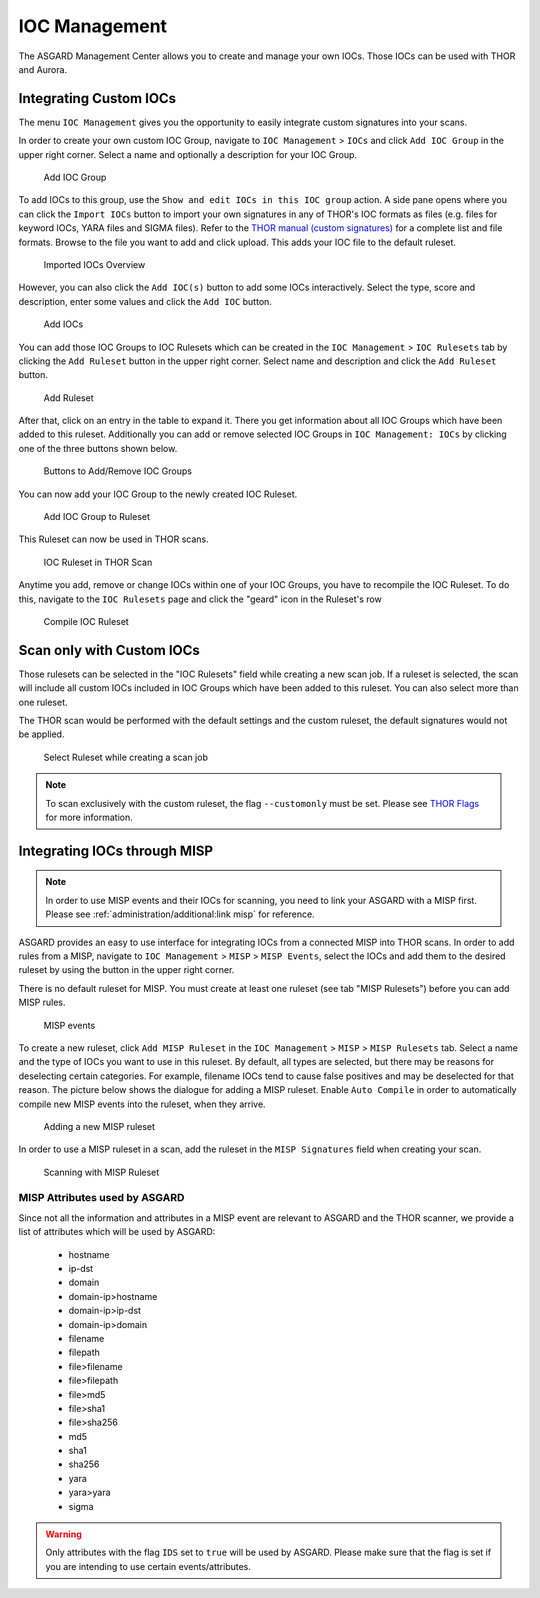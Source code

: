 .. index:: IOC Management

IOC Management
==============

The ASGARD Management Center allows you to create and manage your own IOCs.
Those IOCs can be used with THOR and Aurora.

Integrating Custom IOCs
^^^^^^^^^^^^^^^^^^^^^^^

The menu ``IOC Management`` gives you the opportunity to easily integrate custom signatures into your scans. 

In order to create your own custom IOC Group, navigate to ``IOC Management`` > ``IOCs``
and click ``Add IOC Group`` in the upper right corner. Select a name and optionally a description for your IOC Group.

.. figure:: ../images/mc_add-ioc-group.png
   :alt: Add IOC Group

   Add IOC Group

To add IOCs to this group, use the ``Show and edit IOCs in this IOC group``
action. A side pane opens where you can click the ``Import IOCs`` button
to import your own signatures in any of THOR's IOC formats as files (e.g.
files for keyword IOCs, YARA files and SIGMA files). Refer to the  
`THOR manual (custom signatures) <https://thor-manual.nextron-systems.com/en/latest/usage/custom-signatures.html>`_
for a complete list and file formats. Browse to the file you want
to add and click upload. This adds your IOC file to the default ruleset. 

.. figure:: ../images/mc_import-iocs.png
   :alt: Imported IOCs Overview

   Imported IOCs Overview

However, you can also click the ``Add IOC(s)`` button to add some IOCs
interactively. Select the type, score and description, enter some values
and click the ``Add IOC`` button.

.. figure:: ../images/mc_add-iocs.png
   :alt: Add IOCs

   Add IOCs

You can add those IOC Groups to IOC Rulesets which can be created in
the ``IOC Management`` > ``IOC Rulesets`` tab by clicking the  ``Add Ruleset``
button in the upper right corner. Select name and description and click the 
``Add Ruleset`` button.

.. figure:: ../images/mc_add-ioc-ruleset.png
   :alt: Add Ruleset

   Add Ruleset

After that, click on an entry in the table to expand it. There you
get information about all IOC Groups which have been added to this
ruleset. Additionally you can add or remove selected IOC Groups in
``IOC Management: IOCs`` by clicking one of the three buttons shown below.

.. figure:: ../images/mc_add-remove-ioc-group.png
   :alt: Buttons to Add/Remove IOC Groups

   Buttons to Add/Remove IOC Groups

You can now add your IOC Group to the newly created IOC Ruleset.

.. figure:: ../images/mc_add-ioc-group-to-ruleset.png
   :alt: Add IOC Group to Ruleset

   Add IOC Group to Ruleset

This Ruleset can now be used in THOR scans.

.. figure:: ../images/mc_ioc-ruleset-thor-scan.png
   :alt: IOC Ruleset in THOR Scan

   IOC Ruleset in THOR Scan

Anytime you add, remove or change IOCs within one of your IOC Groups,
you have to recompile the IOC Ruleset. To do this, navigate to the
``IOC Rulesets`` page and click the "geard" icon in the Ruleset's row

.. figure:: ../images/mc_compile-ioc-ruleset.png
   :alt: Compile IOC Ruleset

   Compile IOC Ruleset

Scan only with Custom IOCs
^^^^^^^^^^^^^^^^^^^^^^^^^^

Those rulesets can be selected in the "IOC Rulesets" field while
creating a new scan job. If a ruleset is selected, the scan will
include all custom IOCs included in IOC Groups which have been
added to this ruleset. You can also select more than one ruleset.

The THOR scan would be performed with the default settings and the
custom ruleset, the default signatures would not be applied.

.. figure:: ../images/mc_ioc-ruleset-selection.png
   :alt: Select Ruleset while creating a scan job

   Select Ruleset while creating a scan job

.. note::
   To scan exclusively with the custom ruleset, the flag 
   ``--customonly`` must be set. Please see
   `THOR Flags <https://thor-manual.nextron-systems.com/en/latest/usage/flags.html#feature-extras>`_
   for more information.

Integrating IOCs through MISP
^^^^^^^^^^^^^^^^^^^^^^^^^^^^^

.. note::
   In order to use MISP events and their IOCs for scanning, you
   need to link your ASGARD with a MISP first. Please see
   :ref:`administration/additional:link misp` for reference.

ASGARD provides an easy to use interface for integrating IOCs from
a connected MISP into THOR scans. In order to add rules from a MISP,
navigate to ``IOC Management`` > ``MISP`` > ``MISP Events``, select
the IOCs and add them to the desired ruleset by using the button in
the upper right corner. 

There is no default ruleset for MISP. You must create at least one
ruleset (see tab "MISP Rulesets") before you can add MISP rules.


.. figure:: ../images/mc_misp-events.png
   :alt: MISP events

   MISP events 

To create a new ruleset, click ``Add MISP Ruleset`` in the
``IOC Management`` > ``MISP`` > ``MISP Rulesets`` tab. Select a name
and the type of IOCs you want to use in this ruleset. By default, all
types are selected, but there may be reasons for deselecting certain
categories. For example, filename IOCs tend to cause false positives
and may be deselected for that reason. The picture below shows the
dialogue for adding a MISP ruleset. Enable ``Auto Compile`` in order
to automatically compile new MISP events into the ruleset, when they arrive.

.. figure:: ../images/mc_new-misp-ruleset.png
   :alt: Adding a new MISP ruleset

   Adding a new MISP ruleset

In order to use a MISP ruleset in a scan, add the ruleset in the
``MISP Signatures`` field when creating your scan.

.. figure:: ../images/mc_scanning-with-misp-ruleset.png
   :alt: Scanning with MISP Ruleset

   Scanning with MISP Ruleset

MISP Attributes used by ASGARD
~~~~~~~~~~~~~~~~~~~~~~~~~~~~~~

Since not all the information and attributes in a MISP event are
relevant to ASGARD and the THOR scanner, we provide a list of
attributes which will be used by ASGARD:

   * hostname
   * ip-dst
   * domain
   * domain-ip>hostname
   * domain-ip>ip-dst
   * domain-ip>domain
   * filename
   * filepath
   * file>filename
   * file>filepath
   * file>md5
   * file>sha1
   * file>sha256
   * md5
   * sha1
   * sha256
   * yara
   * yara>yara
   * sigma

.. warning:: 
   Only attributes with the flag ``IDS`` set to ``true`` will be used
   by ASGARD. Please make sure that the flag is set if you are
   intending to use certain events/attributes.